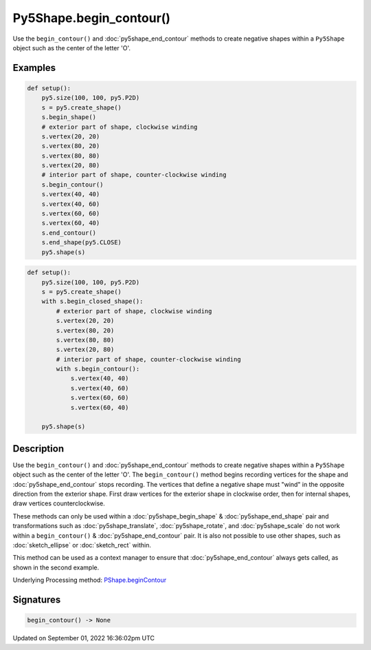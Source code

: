 Py5Shape.begin_contour()
========================

Use the ``begin_contour()`` and :doc:`py5shape_end_contour` methods to create negative shapes within a ``Py5Shape`` object such as the center of the letter 'O'.

Examples
--------

.. raw:: html

    <div class="example-table">

.. raw:: html

    <div class="example-row"><div class="example-cell-image">

.. image:: /images/reference/Py5Shape_begin_contour_0.png
    :alt: example picture for begin_contour()

.. raw:: html

    </div><div class="example-cell-code">

.. code:: python

    def setup():
        py5.size(100, 100, py5.P2D)
        s = py5.create_shape()
        s.begin_shape()
        # exterior part of shape, clockwise winding
        s.vertex(20, 20)
        s.vertex(80, 20)
        s.vertex(80, 80)
        s.vertex(20, 80)
        # interior part of shape, counter-clockwise winding
        s.begin_contour()
        s.vertex(40, 40)
        s.vertex(40, 60)
        s.vertex(60, 60)
        s.vertex(60, 40)
        s.end_contour()
        s.end_shape(py5.CLOSE)
        py5.shape(s)

.. raw:: html

    </div></div>

.. raw:: html

    <div class="example-row"><div class="example-cell-image">

.. image:: /images/reference/Py5Shape_begin_contour_1.png
    :alt: example picture for begin_contour()

.. raw:: html

    </div><div class="example-cell-code">

.. code:: python

    def setup():
        py5.size(100, 100, py5.P2D)
        s = py5.create_shape()
        with s.begin_closed_shape():
            # exterior part of shape, clockwise winding
            s.vertex(20, 20)
            s.vertex(80, 20)
            s.vertex(80, 80)
            s.vertex(20, 80)
            # interior part of shape, counter-clockwise winding
            with s.begin_contour():
                s.vertex(40, 40)
                s.vertex(40, 60)
                s.vertex(60, 60)
                s.vertex(60, 40)

        py5.shape(s)

.. raw:: html

    </div></div>

.. raw:: html

    </div>

Description
-----------

Use the ``begin_contour()`` and :doc:`py5shape_end_contour` methods to create negative shapes within a ``Py5Shape`` object such as the center of the letter 'O'. The ``begin_contour()`` method begins recording vertices for the shape and :doc:`py5shape_end_contour` stops recording. The vertices that define a negative shape must "wind" in the opposite direction from the exterior shape. First draw vertices for the exterior shape in clockwise order, then for internal shapes, draw vertices counterclockwise.

These methods can only be used within a :doc:`py5shape_begin_shape` & :doc:`py5shape_end_shape` pair and transformations such as :doc:`py5shape_translate`, :doc:`py5shape_rotate`, and :doc:`py5shape_scale` do not work within a ``begin_contour()`` & :doc:`py5shape_end_contour` pair. It is also not possible to use other shapes, such as :doc:`sketch_ellipse` or :doc:`sketch_rect` within.

This method can be used as a context manager to ensure that :doc:`py5shape_end_contour` always gets called, as shown in the second example.

Underlying Processing method: `PShape.beginContour <https://processing.org/reference/PShape_beginContour_.html>`_

Signatures
----------

.. code:: python

    begin_contour() -> None

Updated on September 01, 2022 16:36:02pm UTC

